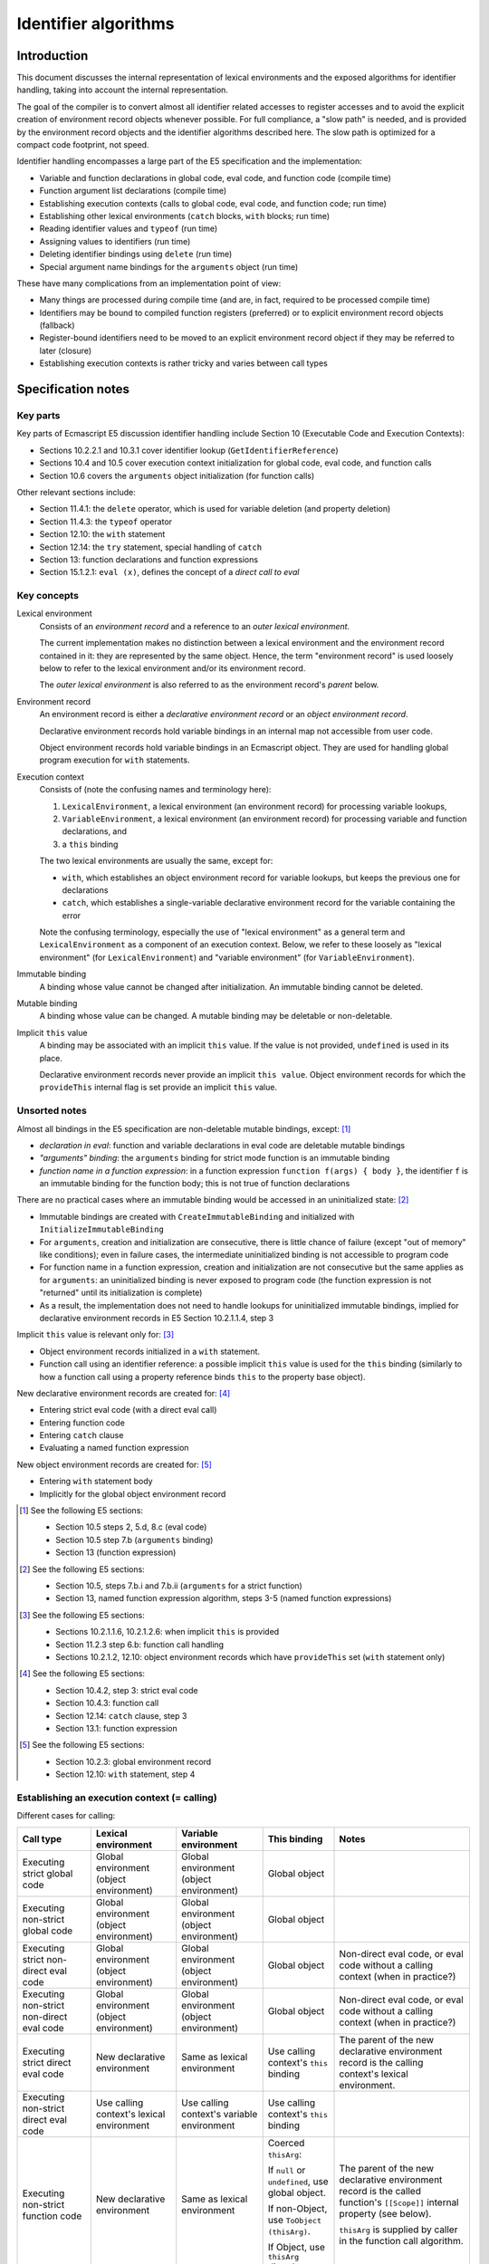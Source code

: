 =====================
Identifier algorithms
=====================

Introduction
============

This document discusses the internal representation of lexical environments
and the exposed algorithms for identifier handling, taking into account the
internal representation.

The goal of the compiler is to convert almost all identifier related
accesses to register accesses and to avoid the explicit creation of
environment record objects whenever possible.  For full compliance, a "slow
path" is needed, and is provided by the environment record objects and the
identifier algorithms described here.  The slow path is optimized for a
compact code footprint, not speed.

Identifier handling encompasses a large part of the E5 specification and
the implementation:

* Variable and function declarations in global code, eval code, and function
  code (compile time)

* Function argument list declarations (compile time)

* Establishing execution contexts (calls to global code, eval code, and
  function code; run time)

* Establishing other lexical environments (``catch`` blocks, ``with`` blocks;
  run time)

* Reading identifier values and ``typeof`` (run time)

* Assigning values to identifiers (run time)

* Deleting identifier bindings using ``delete`` (run time)

* Special argument name bindings for the ``arguments`` object (run time)

These have many complications from an implementation point of view:

* Many things are processed during compile time (and are, in fact, required
  to be processed compile time)

* Identifiers may be bound to compiled function registers (preferred) or to
  explicit environment record objects (fallback)

* Register-bound identifiers need to be moved to an explicit environment
  record object if they may be referred to later (closure)

* Establishing execution contexts is rather tricky and varies between call
  types

Specification notes
===================

Key parts
---------

Key parts of Ecmascript E5 discussion identifier handling include Section 10
(Executable Code and Execution Contexts):

* Sections 10.2.2.1 and 10.3.1 cover identifier lookup
  (``GetIdentifierReference``)

* Sections 10.4 and 10.5 cover execution context initialization for global
  code, eval code, and function calls

* Section 10.6 covers the ``arguments`` object initialization (for function
  calls)

Other relevant sections include:

* Section 11.4.1: the ``delete`` operator, which is used for variable
  deletion (and property deletion)

* Section 11.4.3: the ``typeof`` operator

* Section 12.10: the ``with`` statement

* Section 12.14: the ``try`` statement, special handling of ``catch``

* Section 13: function declarations and function expressions

* Section 15.1.2.1: ``eval (x)``, defines the concept of a *direct call
  to eval*

Key concepts
------------

Lexical environment
  Consists of an *environment record* and a reference to an *outer lexical
  environment*.

  The current implementation makes no distinction between a lexical
  environment and the environment record contained in it: they are
  represented by the same object.  Hence, the term "environment record"
  is used loosely below to refer to the lexical environment and/or its
  environment record.

  The *outer lexical environment* is also referred to as the environment
  record's *parent* below.

Environment record
  An environment record is either a *declarative environment record* or an
  *object environment record*.

  Declarative environment records hold variable bindings in an internal map
  not accessible from user code.

  Object environment records hold variable bindings in an Ecmascript object.
  They are used for handling global program execution for ``with`` statements.

Execution context
  Consists of (note the confusing names and terminology here):

  1. ``LexicalEnvironment``, a lexical environment (an environment
     record) for processing variable lookups,

  2. ``VariableEnvironment``, a lexical environment (an environment
     record) for processing variable and function declarations, and

  3. a ``this`` binding

  The two lexical environments are usually the same, except for:

  * ``with``, which establishes an object environment record for variable
    lookups, but keeps the previous one for declarations

  * ``catch``, which establishes a single-variable declarative environment
    record for the variable containing the error

  Note the confusing terminology, especially the use of "lexical environment"
  as a general term and ``LexicalEnvironment`` as a component of an execution
  context.  Below, we refer to these loosely as "lexical environment" (for
  ``LexicalEnvironment``) and "variable environment" (for
  ``VariableEnvironment``).

Immutable binding
  A binding whose value cannot be changed after initialization.
  An immutable binding cannot be deleted.

Mutable binding
  A binding whose value can be changed.  A mutable binding may be deletable
  or non-deletable.

Implicit ``this`` value
  A binding may be associated with an implicit ``this`` value.
  If the value is not provided, ``undefined`` is used in its place.

  Declarative environment records never provide an implicit
  ``this value``.  Object environment records for which the
  ``provideThis`` internal flag is set provide an implicit
  ``this`` value.

Unsorted notes
--------------

Almost all bindings in the E5 specification are non-deletable mutable
bindings, except: [#specialbindings]_

* *declaration in eval*: function and variable declarations in eval code are
  deletable mutable bindings

* *"arguments" binding*: the ``arguments`` binding for strict mode function is
  an immutable binding

* *function name in a function expression*: in a function expression
  ``function f(args) { body }``, the identifier ``f`` is an immutable binding
  for the function body; this is not true of function declarations

There are no practical cases where an immutable binding would be accessed in
an uninitialized state: [#uninitializedimmutable]_

* Immutable bindings are created with ``CreateImmutableBinding`` and
  initialized with ``InitializeImmutableBinding``

* For ``arguments``, creation and initialization are consecutive, there is
  little chance of failure (except "out of memory" like conditions); even
  in failure cases, the intermediate uninitialized binding is not accessible
  to program code

* For function name in a function expression, creation and initialization
  are not consecutive but the same applies as for ``arguments``: an
  uninitialized binding is never exposed to program code (the function
  expression is not "returned" until its initialization is complete)

* As a result, the implementation does not need to handle lookups for
  uninitialized immutable bindings, implied for declarative environment
  records in E5 Section 10.2.1.1.4, step 3

Implicit ``this`` value is relevant only for: [#implicitthis]_

* Object environment records initialized in a ``with`` statement.

* Function call using an identifier reference: a possible implicit
  ``this`` value is used for the ``this`` binding (similarly to
  how a function call using a property reference binds ``this``
  to the property base object).

New declarative environment records are created for: [#newdecrecord]_

* Entering strict eval code (with a direct eval call)

* Entering function code

* Entering ``catch`` clause

* Evaluating a named function expression

New object environment records are created for: [#newobjrecord]_

* Entering ``with`` statement body

* Implicitly for the global object environment record

.. [#specialbindings] See the following E5 sections:

   * Section 10.5 steps 2, 5.d, 8.c (eval code)

   * Section 10.5 step 7.b (``arguments`` binding)

   * Section 13 (function expression)

.. [#uninitializedimmutable] See the following E5 sections:

   * Section 10.5, steps 7.b.i and 7.b.ii (``arguments`` for a strict function)

   * Section 13, named function expression algorithm, steps 3-5 (named
     function expressions)

.. [#implicitthis] See the following E5 sections:

   * Sections 10.2.1.1.6, 10.2.1.2.6: when implicit ``this`` is provided

   * Section 11.2.3 step 6.b: function call handling

   * Sections 10.2.1.2, 12.10: object environment records which have
     ``provideThis`` set (``with`` statement only)

.. [#newdecrecord] See the following E5 sections:

   * Section 10.4.2, step 3: strict eval code

   * Section 10.4.3: function call

   * Section 12.14: ``catch`` clause, step 3

   * Section 13.1: function expression

.. [#newobjrecord] See the following E5 sections:

   * Section 10.2.3: global environment record

   * Section 12.10: ``with`` statement, step 4

Establishing an execution context (= calling)
---------------------------------------------

Different cases for calling:

+------------------------+----------------------+----------------------+-----------------------+-----------------------------+
| Call type              | Lexical environment  | Variable environment | This binding          | Notes                       |
+========================+======================+======================+=======================+=============================+
| Executing strict       | Global environment   | Global environment   | Global object         |                             |
| global code            | (object environment) | (object environment) |                       |                             |
+------------------------+----------------------+----------------------+-----------------------+-----------------------------+
| Executing non-strict   | Global environment   | Global environment   | Global object         |                             |
| global code            | (object environment) | (object environment) |                       |                             |
+------------------------+----------------------+----------------------+-----------------------+-----------------------------+
| Executing strict       | Global environment   | Global environment   | Global object         | Non-direct eval code, or    |
| non-direct eval code   | (object environment) | (object environment) |                       | eval code without a calling |
|                        |                      |                      |                       | context (when in practice?) |
+------------------------+----------------------+----------------------+-----------------------+-----------------------------+
| Executing non-strict   | Global environment   | Global environment   | Global object         | Non-direct eval code, or    |
| non-direct eval code   | (object environment) | (object environment) |                       | eval code without a calling |
|                        |                      |                      |                       | context (when in practice?) |
+------------------------+----------------------+----------------------+-----------------------+-----------------------------+
| Executing strict       | New declarative      | Same as lexical      | Use calling context's | The parent of the new       |
| direct eval code       | environment          | environment          | ``this`` binding      | declarative environment     |
|                        |                      |                      |                       | record is the calling       |
|                        |                      |                      |                       | context's lexical           |
|                        |                      |                      |                       | environment.                |
+------------------------+----------------------+----------------------+-----------------------+-----------------------------+
| Executing non-strict   | Use calling context's| Use calling context's| Use calling context's |                             |
| direct eval code       | lexical environment  | variable environment | ``this`` binding      |                             |
+------------------------+----------------------+----------------------+-----------------------+-----------------------------+
| Executing non-strict   | New declarative      | Same as lexical      | Coerced ``thisArg``:  | The parent of the new       |
| function code          | environment          | environment          |                       | declarative environment     |
|                        |                      |                      | If ``null`` or        | record is the called        |
|                        |                      |                      | ``undefined``, use    | function's ``[[Scope]]``    |
|                        |                      |                      | global object.        | internal property           |
|                        |                      |                      |                       | (see below).                |
|                        |                      |                      | If non-Object, use    |                             |
|                        |                      |                      | ``ToObject``          |                             |
|                        |                      |                      | ``(thisArg)``.        | ``thisArg`` is supplied by  |
|                        |                      |                      |                       | caller in the function call |
|                        |                      |                      | If Object, use        | algorithm.                  |
|                        |                      |                      | ``thisArg`` directly. |                             |
+------------------------+----------------------+----------------------+-----------------------+-----------------------------+
| Executing strict       | New declarative      | Same as lexical      | ``thisArg`` without   | The parent of the new       |
| function code          | environment          | environment          | any coercion          | declarative environment     |
|                        |                      |                      |                       | record is the called        |
|                        |                      |                      |                       | function's ``[[Scope]]``    |
|                        |                      |                      |                       | internal property           |
|                        |                      |                      |                       | (see below).                |
|                        |                      |                      |                       |                             |
|                        |                      |                      |                       | ``thisArg`` is supplied by  |
|                        |                      |                      |                       | caller in the function call |
|                        |                      |                      |                       | algorithm.                  |
+------------------------+----------------------+----------------------+-----------------------+-----------------------------+

Function ``[[Scope]]`` initialization is described in E5 Section 13:

* For function declarations,
  the ``[[Scope]]`` internal property is initialized to the variable environment
  of the execution context containing the declaration.  This is the same as
  initializing ``[[Scope]]`` to the lexical environment of the containing context,
  because function declarations are only allowed at the top level.
  If function declarations are allowed in other places (than the top level), it
  makes more sense to initialize ``[[Scope]]`` to the current lexical environment.

* For anonymous function expressions,
  the ``[[Scope]]`` internal property is initialized to the lexical environment
  of the execution context containing the expression.

* For named function expressions,
  a new declarative environment is created whose parent is the lexical environment
  of the execution context containing the expression.  The new environment will be
  initialized with an immutable binding for the name of the function, and will then
  be used as the ``[[Scope]]`` of the function object.

Environment record implementation
=================================

Specification
-------------

Environment records are described in E5 Section 10.2.1.  They define how
identifiers are bound to values in an Ecmascript execution context.
Bindings can be established in several ways:

#. variable and function declarations in the global scope

#. variable and function declarations in eval code

#. variable and function declarations in functions

#. ``catch`` clauses

#. ``with`` statements

An environment record maintains bindings to a certain set of identifiers,
and may have (at most one) parent record (called *outer environment
reference*) with further bindings.

There are two types of environment records:

#. *declarative environment record*: binds identifiers to values directly

#. *object environment record*: refers to an external Ecmascript object
   which contains the variable bindings

Declarative environment records are the ordinary way of binding identifiers.
The underlying map of identifiers to values is only visible to the program
through variable accesses.  For object environment records, the identifiers
are bound through an ordinary Ecmascript object (referred to by the object
environment record); object environment records are used e.g. in the global
propgram scope and in the ``with`` statement.

An Ecmascript E5 execution environment maintains two environment record
references (E5 Section 10.3):

* A *variable environment* refers to an environment record which is used
  for function and variable declarations

* A *lexical environment* refers to an environment record which is used
  for variable lookups (including deletes)

Very often these two refer to the same environment record.  A new, nested
lexical environment can be created e.g. through a ``with``, a ``catch``,
a nested function, etc.

Internal representation
-----------------------

The current implementation makes no distinction between a lexical
environment and the environment record it refers to.  Instead, a combination
of a lexical environment, its environment record, and a possible outer
lexical environment reference is implemented as a single internal object
which is not directly visible to program code.

An outer lexical environment reference (the "parent record") is
identified using the internal prototype field of the object.
This does *not* mean that ordinary property lookups (with automatic
prototype walking) are used for variable lookups: the internal prototype
is simply a convenient place to maintain the parent relationship, having
an easily accessible slot, being already visible to garbage collection etc.

Declarative environment record
------------------------------

A *declarative environment record* object maintains identifier mappings
in two ways:

#. directly as properties of the environment record

#. by identifying an active activation record ("open scope") and a set
   of identifiers bound to the registers of that activation record

In the latter case, the environment record identifies the thread, the
function, and the "register base" of the activation record in the thread's
value stack.  These allow an identifier to be mapped to a value stack
entry as follows:

#. The function's variable map (if it exists) is consulted to find the
   identifiers register number, relative to the bottom of the activation.
   (Of course, the identifier might not be mapped.)

#. The "register base" of the environment record identifies the absolute
   value stack index of the activation record's frame bottom, and is added
   to the relative register number to get an absolute value stack index.

Note that the actual activation record does not need to be identified,
we just need the register base to resolve absolute value stack index of
a variable.  However, this approach does not allow validation of the
resulting value stack index (e.g. to verify that it is indeed inside the
activation record's frame).

The internal object is initialized with:

* Object class set to ``DUK_HOBJECT_CLASS_DECENV``

* Object flag ``DUK_HOBJECT_FLAG_ENVRECCLOSED`` cleared (assuming the
  environment is open)

* Internal prototype referring to outer environment record

* Internal control properties: ``_Callee``, ``_Thread``, ``_Regbase``

When a declarative environment is "closed", identifiers bound to
activation registers are copied  to the internal environment record
object as plain properties (with the help of the callee's ``_Varmap``)
and the environment record's internal control properties are deleted.
The flag ``DUK_HOBJECT_FLAG_ENVRECCLOSED`` is set to allow open scope
lookups to be skipped in later lookups.

The variables mapped as properties have their attributes set as follows:

* ``[[Enumerable]]``: does not matter as the properties are not visible
  to the program (currently set to ``true``)

* ``[[Writable]]``: set to ``true`` for mutable bindings, ``false`` for
  immutable bindings

* ``[[Configurable]]``: set to ``true`` for mutable bindings which are
  also deletable, ``false`` for non-deletable mutable bindings and
  immutable bindings

Register-bound identifiers are assumed to be non-deletable mutable
bindings: register bindings cannot be easily deleted (the bytecode
may refer to them directly), and protecting register bound identifiers
from being modified would require some control information we don't
have.  As a result, other types of bindings cannot be mapped to registers
(i.e. declarations inside eval, ``arguments`` binding, and the name
binding of a named function expression) and require an explicit environment
record object.

Object environment record
-------------------------

An *object environment record* refers to an external Ecmascript object
(visible to the program) "backing" the identifier bindings.  The target
object is identified with an internal control property.

The internal object is initialized with:

* Object class set to ``DUK_HOBJECT_CLASS_OBJENV``

* Internal prototype referring to outer environment record

* Internal control property: ``_Target``

Identifier lookups proceed to the ``_Target`` object while the parent
environment record is identified by the prototype of the environment
record (not of ``_Target``).

Example internal environment record objects
===========================================

Let's consider an environment with:

#. the global object (outermost)

#. a declarative environment (of a function, scope is open)

#. an object environment (e.g. of a ``with`` clause)

This could happen in this example::

  // global scope: a variable lookup here would use 'record1'

  var with_object = { "xyz": "zy" };

  function func() {
    var foo = 'my foo';
    var bar = 'my bar';

    // in the example below, we assume this variable was not mapped
    // to a register for some reason (wouldn't ordinarily happen)
    var quux = "a non-register binding";

    // variable lookup here would use 'record2'

    with (with_object) {
      // variable lookup here would use 'record3'
    }
  }

The objects could be roughly as follows (leading underscore indicates
an internal value not visible to the program, ``__prototype`` denotes
internal prototype)::

  global_object = {
    "NaN": NaN,
    "Infinity": Infinity,
    "undefined": undefined,
    "eval": [function],
    "parseInt": [function],
    ...
  }

  func = {
    // "foo" maps to reg 0, "bar" to reg 1, "quux" not register mapped
    "_Varmap": { "foo": 0, "bar": 1 },
    ...
  }

  with_object = {
    "xyz": "zy"
  }

  record1 = {
    // Flag DUK_HOBJECT_CLASS_OBJENV set
    "__prototype": null,
    "_Target": global_object,    // identifies binding target
  }

  record2 = {
    // Flag DUK_HOBJECT_CLASS_DECENV set
    // Flag DUK_HOBJECT_CLASS_ENVRECCLOSED not set (still open)
    "__prototype": record1,
    "_Callee": func,     // provides access to _Varmap (name-to-reg)
    "_Thread": thread,   // identifies valstack
    "_Regbase": 100,     // identifies valstack base for regs
    "quux": "a non-register binding"

    // var "foo" resides in value stack absolute index 100 + 0 = 100,
    // var "bar" in absolute index 100 + 1 = 101
  }

  record3 = {
    // Flag DUK_HOBJECT_CLASS_OBJENV set
    "__prototype": record2,
    "_Target": with_object
  }

Once again, the compiler strives to avoid creating explicit environment
records whenever possible.  In the example above the compiler won't be
successful: the object environment required by ``with`` also causes the
declarative environment (record2) to be created.

Functions and environment records
---------------------------------

A function object (``duk_hcompiledfunction``) records the following
conceptual variable access related information:

* A variable map, which maps an identifier to a register number.  Ideally
  all function variables / functions are register mapped, but this is not
  always possible.

* Control data for initializing the lexical and variable environments
  of new invocations.

There are separate function template objects (which are essentially functions
without an outer environment) and concrete function instance objects.  The
detailed properties vary a bit between the two.

More concretely:

* The ``DUK_HOBJECT_FLAG_NEWENV`` object level flag, and the internal
  properties ``_Lexenv`` and ``_Varenv`` control activation record
  lexical and variable environment initialization as described below.

* The internal property ``_Varmap`` contains a mapping from an
  identifier name to a register number relative to the activation
  record frame bottom.

* The internal property ``_Formals`` contains a list of formal argument
  names.

* Template function objects, used for creating concrete function instances,
  use ``DUK_HOBJECT_FLAG_NAMEBINDING`` flag to indicate that the template
  represents a named function expression.  For such functions, the function
  name (stored in ``name``) needs to be bound in an environment record just
  outside a function activation's environment record.

To minimize book-keeping in common cases, the following short cuts
are supported:

* If both scope references are missing:

  + Assume that the function has an empty declarative environment record,
    whose parent is the global environment record.

  + For variable lookups this means that we proceed directly to the global
    environment record.

  + For variable declarations this means that a declarative environment
    record needs to be created on demand.

* If ``_Varenv`` is missing:

  + Assume that ``_Varenv`` has the same value as ``_Lexenv``.

  + This is very common, and saves one (unnecessary) reference.

  + Note: it would be more logical to allow ``_Lexenv`` to be missing
    and default it to ``_Varenv``; however, dynamic variable
    declarations are comparatively rare so the defaulting is more
    useful this way around

* If ``_Varmap`` is missing:

  + Assume that the function has no register-mapped variables.

* The compiler attempts to drop any fields not required from compiled
  objects.  In many common cases (even when dynamic variables accesses
  cannot be ruled out) no control fields are required.

The detailed handling of these is documented as part of the source for:

* Creating function templates in the compiler

* Instantiating function instances from templates (closures)

Notes:

* Environment record initialization is done only when (if) it is actually
  needed (e.g. for a function declaration).  It is not created
  unnecessarily when a function is called.

* The default behavior for ``_Lexenv`` and ``_Varenv`` allows them to
  be omitted in a large number of cases (for instance, many functions
  are declared in the global scope, and for many compiled eval
  functions the values are the same).

* The ``DUK_HOBJECT_FLAG_NEWENV`` is set for ordinary functions, which
  always get a new environment record for variable declaration and
  lookup.  The flag is cleared for global code and eval code; or rather
  functions compiled from global code and eval code.

* Unlike Duktape, Ecmascript does not separate the compilation and
  execution of global code and eval code.  Hence the handling is
  seemingly a bit different although the outcome should be the same.

Preliminary work
================

GETIDREF
--------

The ``GetIdentifierReference`` specification algorithm walks the chain of
environment records looking for a matching identifier binding.  It returns
a "reference" value which can act as both a left-hand-side and a
right-hand-side value.  The reference identifies (1) an environment record,
(2) an identifier name, and (3) a strictness flag.

When using the reference as a left-hand-side value, the environment record
is written to.  For declarative records, this is a write to internal object
(an internal ``duk_hobject`` in Duktape) or a value stack entry (a ``duk_tval``
for register bound identifiers).  For object environment records, this is a
property write (a ``[[Put]]`` call) to a user visible object, possibly invoking
a setter call.

When using the reference as a right-hand-side value, the environment record
is read from.  For declarative records, this is a read from an internal
object or a value stack entry (for register bound identifiers).  For object
environment records, this is a property read (a ``[[Get]]`` call), possibly
invoking a getter call.

Note that the storage location of any identifier value is conceptually an
external or an internal object.  However, the concrete implementation is a
bit more complicated: an identifier value may be either stored in an object
or in an activation's register file, i.e., a particular entry in the value
stack of some thread.  This needs to be taken into account when representing
a "reference" type internally.

A close analog of ``GetIdentifierReference`` is currently implemented as a
helper function (referred to as GETIDREF in this document).  GETIDREF returns
multiple values which the caller can use to implement the actual operation
(``GETVAR``, ``PUTVAR``, ``DELVAR``, ``HASVAR``).  The values returned include:

* ``result``: ``true`` if binding found, ``false`` otherwise.  If ``false``,
  other values are undefined.

* ``holder``: a pointer to the "holder" object, the internal or external
  object storing the binding value.  For register-bound identifiers, this
  is NULL.

* ``value``: an ``duk_tval`` pointer to the current value for register
  bindings, points to a value stored in a value stack.  For declarative
  environment records, ``value`` points to the ``duk_tval`` property
  entry of the internal object.  For object environment records, this
  is NULL.

* ``attrs``: property attributes of ``value`` (if ``value`` is NULL, this
  field is not needed).  Attributes are needed in PUTVAR: before updating
  a value in-place using a direct ``duk_tval`` write, we need to know that
  the value is writable.  Register bound variables are always writable
  (mutable), denoted "W" in the table below.

* ``this_binding``: an ``duk_tval`` pointer to the ``this`` binding related
  to the reference, points to a value stored in an object.

* ``env``: a pointer to the lexical environment record (an ``duk_hobject``)
  where the binding was found.  For register-bound identifiers, this is NULL.

The following table clarifies the return values in different cases:

+-------------------------+--------+--------+---------+-------+--------------+------+
| Case                    | result | holder | value   | attrs | this_binding | env  |
+=========================+========+========+=========+=======+==============+======+
| Delayed declarative     | true   | NULL   | points  | W     | NULL         | NULL |
| environment, bound in   |        |        | to      |       |              |      |
| register of current     |        |        | valstack|       |              |      |
| activation              |        |        |         |       |              |      |
+-------------------------+--------+--------+---------+-------+--------------+------+
| Declarative environment,| true   | NULL   | points  | W     | NULL         | env  |
| bound in register of    |        |        | to      |       |              |      |
| open environment record |        |        | valstack|       |              |      |
|                         |        |        |         |       |              |      |
+-------------------------+--------+--------+---------+-------+--------------+------+
| Declarative environment,| true   | env    | points  | from  | NULL         | env  |
| bound in (open or       |        |        | to prop | prop  |              |      |
| closed) environment     |        |        | storage |       |              |      |
| record object           |        |        |         |       |              |      |
+-------------------------+--------+--------+---------+-------+--------------+------+
| Object environment,     | true   | target | NULL    | n/a   | NULL         | env  |
| bound in target object, |        |        |         |       |              |      |
| no "this binding"       |        |        |         |       |              |      |
+-------------------------+--------+--------+---------+-------+--------------+------+
| Object environment,     | true   | target | NULL    | n/a   | target       | env  |
| bound in target object, |        |        |         |       |              |      |
| has "this binding"      |        |        |         |       |              |      |
+-------------------------+--------+--------+---------+-------+--------------+------+
| Not found               | false  | n/a    | n/a     | n/a   | n/a          | n/a  |
+-------------------------+--------+--------+---------+-------+--------------+------+

The object environment records created by the ``with`` statement provide
a "this binding" (``provideThis`` is true, see E5 Section 12.10); other
object environment records do not.  The "this binding" only affects
function calls made through bound identifiers, e.g. as in::

  var foo = {
    bar: function() { print("" + this); },
    toString: function() { print("i'm foo"); }
  }

  with (foo) {
    // prints "i'm foo", similar to being called
    // like: foo.bar()
    bar();
  }

Original algorithm
::::::::::::::::::

The original ``GetIdentifierReference`` is described in E5 Section 10.2.2.1.
The inputs are: lexical environment ``lex``, identifier string ``name``,
and a ``strict`` flag:

1. If ``lex`` is the value ``null``, then

   a. Return a value of type Reference whose base value is ``undefined``, whose
      referenced name is ``name``, and whose strict mode flag is ``strict``.

2. Let ``envRec`` be ``lex``\ ‘s environment record.

3. Let ``exists`` be the result of calling the ``HasBinding(N)`` concrete
   method of ``envRec`` passing ``name`` as the argument ``N``.

4. If ``exists`` is ``true``, then

   a. Return a value of type Reference whose base value is ``envRec``, whose
      referenced name is ``name``, and whose strict mode flag is ``strict``.

5. Else

   a. Let ``outer`` be the value of ``lex``\ ’s outer environment reference.

   b. Return the result of calling ``GetIdentifierReference`` passing
      ``outer``, ``name``, and ``strict`` as arguments.

Notes:

* The algorithm supports the case where the starting lexical environment is
  ``null``, although step 1 is more likely intended to just be the recursion
  terminator.

* The recursion walks the ``outer`` reference chain, which our implementation
  handles through internal prototypes of the environment records.

Eliminating recursion
:::::::::::::::::::::

1. **NEXT:**
   If ``lex`` is the value ``null``, then:

   a. Return a value of type Reference whose base value is ``undefined``, whose
      referenced name is ``name``, and whose strict mode flag is ``strict``.

2. Let ``envRec`` be ``lex``\ ‘s environment record.

3. Let ``exists`` be the result of calling the ``HasBinding(N)`` concrete
   method of ``envRec`` passing ``name`` as the argument ``N``.

4. If ``exists`` is ``true``, then

   a. Return a value of type Reference whose base value is ``envRec``, whose
      referenced name is ``name``, and whose strict mode flag is ``strict``.

5. Let ``lex`` be the value of ``lex``\ 's outer environment reference.

6. Goto NEXT.

Concrete implementation
:::::::::::::::::::::::

A few notes first:

* The implementation delays the creation of an explicit declarative
  environment record when possible.  In this case the initial ``lex``
  value is ``NULL`` and should be treated like an empty declarative
  environment record with a certain outer reference, and possibly a
  set of identifiers bound to registers.  To do this, we need a
  reference to the current activation (``act`` below).

* Some callers require a variant which does not follow the outer
  environment reference chain.  The algorithm incorporates a flag
  ``parents`` controlling this (if true, parent chain is followed).

First draft:

1. If ``lex`` is ``null`` and ``act`` is defined then
   (delayed declarative environment record):

   a. Check whether ``name`` is bound to a register of ``act``.
      To do this, the function object needs to be looked up based on
      ``act``, and the function metadata be consulted; in particular,
      the ``_Varmap`` internal property (which maps names to register
      numbers) is used.

   b. If ``name`` is mapped, return the following:

      * Result: ``true``

      * Value pointer: point to register storage

      * Attributes: writable

      * This pointer: NULL

      * Environment pointer: NULL

      * Holder pointer: NULL

   c. If ``parents`` is ``false``, goto NOTFOUND.

   d. Else, let ``lex`` be the outer environment record that a
      declarative environment record created for ``act`` would
      have.  This is concretetely looked up from the ``_Lexenv``
      internal property of the function related to ``act``.

2. **NEXT:**
   If ``lex`` is the value ``null``, then goto NOTFOUND.

3. If ``lex`` is a declarative environment record, then:

   a. If ``lex`` is *open* (activation registers are still in use):

      1. Check whether ``name`` is mapped to a register of the activation
         related to the environment record.  These are concretely looked
         up using internal properties of ``lex``.  (Note that the related
         activation may be any function, and even that of another thread.)

      2. If so, return the following values (value pointer can always be
         given, and the caller is always allowed to modify the value in-place,
         because all register bindings are mutable):

         * Result: ``true``

         * Value pointer: point to register storage

         * This pointer: NULL

         * Environment pointer: ``lex``

         * Holder pointer: NULL

   b. If ``lex`` has a property named ``name``, return the following values:

      * Result: ``true``

      * Value pointer: point to storage location of property in ``lex``

      * Attributes: from ``lex`` property (non-writable for immutable
        bindings, writable for others)

      * This pointer: NULL

      * Environment pointer: ``lex``

      * Holder pointer: ``lex``

4. Else ``lex`` is an object environment record:

   a. Let ``target`` be the binding object for ``lex``.
      (Note: this is always defined, and an object.)

   b. If the result of calling ``[[HasProperty]]`` for ``target`` with the
      property name ``name`` is ``true``:

      1. If ``lex`` has the internal property ``_This``, set ``thisBinding``
         to its value.  Else set ``thisBinding`` to ``NULL``.

      2. Return the following values:

         * Result: ``true``

         * Value pointer: NULL

         * Attributes: arbitrary (use zero)

         * This pointer: ``thisBinding``

         * Environment pointer: ``lex``

         * Holder pointer: ``target``

5. If ``parents`` is ``false``, goto NOTFOUND.

6. Let ``lex`` be the internal prototype of ``lex``.

7. Goto NEXT.

8. **NOTFOUND:**
   Return the following:

   * Result: ``false``

   * Value pointer: NULL

   * Attributes: arbitrary (use zero)

   * This pointer: NULL

   * Environment pointer: NULL

   * Holder pointer: NULL

HASVAR: check existence of identifier
=====================================

Unlike e.g. GETVAR, HASVAR does not traverse the environment record outer
reference chain.  HASVAR is also not really an exposed primitive; Ecmascript
code cannot access it directly.  It is used internally for function call
handling, and can also be used from the C API.

Using GETIDREF:

1. Let ``res`` be the result of calling ``GETIDREF`` with the arguments
   ``env``, ``name``, and ``parents`` set to ``false``.

2. Return the "result" component of ``res``.

GETVAR: read identifier value
=============================

Conceptual steps:

* Identifier resolution (E5 Section 10.3.1) is used to resolve identifier
  references.

* Identifier resolution calls ``GetIdentifierReference`` (E5 Section
  10.2.2.1), which returns a Reference type.

* A right-hand-side expression "coerces" the Reference to a value using
  ``GetValue`` (E5 Section 8.7.1).

In the optimal case, all of these can be resolved at compile time, converting
the identifier read into a register lookup.  No explicit run-time processing
happens in this case.

In other cases the compiler emits a ``GETVAR`` instruction which performs the
necessary (slow) steps at run time.  The identifier name (a string) is always
known at compile time as there is no indirect variable lookup; an ``eval``
call might look like one, but any identifier reference has a string name when
compiling the ``eval`` argument string, e.g. as in::

  function f() {
    return eval("return foo;);
  }

The run time part begins with, essentially, ``GetIdentifierReference`` which
is given a lexical environment ``env``, an identifier name ``name``, and a
``strict`` flag which depends on the function containing the expression.

The GETVAR primitive differs from a plain identifier lookup in that it also
returns the "this binding" related to the identifier, if defined.

Let's look at ``GetValue`` first.

GetValue
--------

GetValue simplifies to (here, ``V`` is the Reference):

1. Let ``base`` be the result of calling ``GetBase(V)`` (which must be an
   environment record).

2. If ``IsUnresolvableReference(V)``, throw a ``ReferenceError`` exception.

3. Return the result of calling the ``GetBindingValue`` (see 10.2.1)
   concrete method of ``base`` passing ``GetReferencedName(V)`` and
   ``IsStrictReference(V)`` as arguments.

Inlining the ``GetBindingValue`` calls (E5 Sections 10.2.1.1.4 and
10.2.1.2.4):

1. Let ``base`` be the result of calling ``GetBase(V)`` (which must be an
   environment record).

2. If ``IsUnresolvableReference(V)``, throw a ``ReferenceError`` exception.
   (Note: this is unconditional.)

3. If ``base`` is a declarative environment record, then:

   a. If the binding for ``name`` is an uninitialized immutable binding,
      then:

      1. If ``strict`` is ``true``, then throw a ``ReferenceError`` exception.

      2. Else, return ``undefined``.

   b. Return the value currently bound to ``name`` in ``base``.
      (Note: the value must exist, because ``IsUnresolvableReference()``
      checks that it does.)

4. Else ``base`` must be an object environment record and:

   a. Let ``bindings`` be the bindings object for ``base``.

   b. Let ``value`` be the result of calling the ``[[HasProperty]]``
      internal method of ``bindings``, passing ``name`` as the property
      name.

   c. If ``value`` is ``false``, then:

      1. If ``strict`` is ``true``, then throw a ``ReferenceError`` exception.

      2. Else, return ``undefined``.

   d. Return the result of calling the ``[[Get]]`` internal method of
      ``bindings``, passing ``name`` for the argument.
      (Note: this may invoke an accessor.)

Reworking a bit to eliminate duplication of ``ReferenceError`` throwing,
and cleaning up:

1. Let ``base`` be the result of calling ``GetBase(V)`` (which must be an
   environment record).

2. If ``IsUnresolvableReference(V)``, throw a ``ReferenceError`` exception.
   (Note: this is unconditional.)

3. If ``base`` is a declarative environment record, then:

   a. If the binding for ``name`` is an uninitialized immutable binding,
      then goto NOTFOUND.

   b. Return the value currently bound to ``name`` in ``base``.
      (Note: the value must exist, because ``IsUnresolvableReference()``
      checks that it does.)

4. Else ``base`` must be an object environment record and:

   a. Let ``bindings`` be the bindings object for ``base``.

   b. If the result of calling the ``[[HasProperty]]`` internal method of
      ``bindings``, passing ``name`` as the property name, is ``false``,
      then goto NOTFOUND.

   c. Return the result of calling the ``[[Get]]`` internal method of
      ``bindings``, passing ``name`` for the argument.
      (Note: this may invoke an accessor.)

5. **NOTFOUND:**

   a. If ``strict`` is ``true``, then throw a ``ReferenceError`` exception.

   b. Else, return ``undefined``.

Notes:

* Step 3.a: uninitialized immutable bindings don't occur when running
  user code, they only exist temporarily in the specification algorithms.

* Step 4.c: it is important to note that getting a value from an object
  environment record accesses a user visible property, and may lead to
  an accessor call.  The accessor can have arbitrary side effects, such
  as:

  + Modifying arbitrary objects, even the binding object itself.

  + Causing a garbage collection, and resizing and reallocation of any
    object's property allocation or any valstack.  This may invalidate
    *any* existing ``duk_tval`` pointers to such structures (but not
    any "plain" heap object pointers, such as pointers to strings and
    objects).

Using GETIDREF
--------------

Arguments are environment record ``env``, and identifier name ``name``.
The return value is a pair (value, this_binding).

1. Let ``res`` be the result of calling ``GETIDREF`` with the arguments
   ``env``, ``name``, and ``parents`` set to ``true``.

2. If ``res.result`` is ``false``, throw a ``ReferenceError``.
   (Note: this is unconditional.)

3. If ``res.value`` is not NULL (identifier bound to a register in a
   declarative environment record) then:

   a. Return ``res.value`` and ``undefined``.

4. Else ``res.holder`` must not be NULL (identifier bound to a declarative
   environment record or an object environment record target object):

   a. Let ``this`` be ``ref.this_binding``.

   b. Let ``val`` be the result of calling ``[[Get]]`` on ``res.holder`` with
      the property name ``name``.

   c. Return ``val`` and ``this``.

Notes:

* In step 4, note that the ``[[Get]]`` call may invoke a getter and may
  thus have an arbitrary number of side effects, including resizing of the
  property allocation of any object and any valstack.  Any existing
  ``duk_tval`` pointers may be invalidated.  This is why step 4.a should
  conceptually happen first.

Handling of ``typeof`` for an unresolvable identifier
-----------------------------------------------------

The ``typeof`` operator needs slightly different behavior to the above
algorithm for unresolvable references.  Instead of throwing a ``ReferenceError``
``typeof`` returns ``undefined`` for an unresolvable reference.

Another alternative would be to use HASVAR first and then (depending on
the result) use GETVAR.

PUTVAR: write identifier value
==============================

* ``GetIdentifierReference``

* ``PutValue``

Note: the E5 specification prohibits a binding or assignment to an
identifier named ``eval`` or ``arguments`` in strict mode.  This is
actually prevented during compilation, and causes a compile time
``SyntaxError``:

* E5 Section 11.13: single or compound assignment

* E5 Section 12.2.1: variable or function declaration in a function body

* E5 Section 13.1: function argument name

* E5 Section 12.14.1: ``catch`` clause variable name

As a result, there is no need to check for this at run time when
assigning values to variables (either in actual program code, or
in bytecode prologue initializing function bindings).  The implementation
does assert for this condition though.

Let's look at ``PutValue`` first.

PutValue
--------

PutValue simplifies to (here, ``V`` is the Reference and ``W`` is the value):

1. Let ``base`` be the result of calling ``GetBase(V)`` (which must be an
   environment record).

2. If ``IsUnresolvableReference(V)``, then:

   a. If ``IsStrictReference(V)`` is ``true`` then throw a
      ``ReferenceError`` exception.

   b. Call the ``[[Put]]`` internal method of the global object, passing
      ``GetReferencedName(V)`` for the property name, ``W`` for the value,
      and ``false`` for the ``Throw`` flag.

3. Call the ``SetMutableBinding`` (10.2.1) concrete method of ``base``,
   passing ``GetReferencedName(V)``, ``W``, and ``IsStrictReference(V)``
   as arguments.

4. Return.

Inlining the ``SetMutableBinding`` calls (E5 Sections 10.2.1.1.3 and
10.2.1.2.3):

1. Let ``base`` be the result of calling ``GetBase(V)`` (which must be an
   environment record).

2. If ``IsUnresolvableReference(V)``, then:

   a. If ``IsStrictReference(V)`` is ``true`` then throw a
      ``ReferenceError`` exception.

   b. Call the ``[[Put]]`` internal method of the global object, passing
      ``GetReferencedName(V)`` for the property name, ``W`` for the value,
      and ``false`` for the ``Throw`` flag.

3. If ``base`` is a declarative environment record, then:

   a. If the binding for ``GetReferencedName(V)`` in ``base`` is a mutable
      binding, change its bound value to ``W``.

   b. Else this must be an attempt to change the value of an immutable
      binding so throw a ``TypeError`` exception.

4. Else ``base`` must be an object environment record and:

   a. Let ``bindings`` be the binding object for ``base``.

   b. Call the ``[[Put]]`` internal method of ``bindings`` with
      arguments ``GetReferencedName(V)``, ``W``, and ``IsStrictReference(V)``.
      (Note: this may invoke an accessor.)

4. Return.

Notes:

* Step 4.c may have a wide variety of side effects including resizing any
  object property allocation or valstack.

Using GETIDREF
--------------

Arguments are environment record ``env``, identifier name ``name``, new
identifier value ``val``, and a ``strict`` flag indicating whether the
code executing a PUTVAR is strict.

1. Let ``res`` be the result of calling ``GETIDREF`` with the arguments
   ``env``, ``name``, and ``parents`` set to ``true``.

2. If ``res.result`` is ``false``:

   a. If ``strict`` is ``true``, throw a ``ReferenceError``.

   b. Call the ``[[Put]]`` internal method of the global object, passing
      ``name`` for the property name, ``val`` for the value,
      and ``false`` for the ``Throw`` flag.

3. If ``res.value`` is not NULL (identifier bound to a register, or to
   a property in a declarative environment record) and ``res.attrs``
   indicates value is writable, then:

   a. Write ``val`` to the target of the pointer ``res.value``.
      (Identifier bound to a register in a declarative environment record.)

   b. Return.

4. Else ``res.holder`` must not be NULL.  Identifier is bound to a declarative
   environment record (an immutable binding) or an object environment record
   target object:

   a. Call the ``[[Put]]`` internal method of ``res.holder`` with
      arguments ``name``, ``val``, and ``strict``.
      (Note: this may invoke an accessor.)

   b. Return.

Notes:

* In step 4, note that the ``[[Put]]`` call may invoke a setter and may
  thus have an arbitrary number of side effects, including resizing of the
  property allocation of any object and any valstack.  Any existing
  ``duk_tval`` pointers may be invalidated.

DELVAR: delete identifier
=========================

* ``GetIdentifierReference``

* ``delete`` operator applied to an identifier (not a property)

* ``DeleteBinding``

The deletion process locates the nearest declaration and deletes that (if possible).
There may be on outer declaration which is still in effect.  For instance (Rhino)::

  js> var a = 10;
  js> function f() {
  ...     eval("var a = 20; print(a); " +
  ...          "print(delete a); print(a); " +
  ...          "print(delete a)"); };
  js> f()
  20
  true
  10
  false

The innermost binding is an established by eval into an empty declarative environment
of the function.  The declaration succeeds and creates a deletable, mutable binding,
which is then printed and successfully deleted.  The global binding is still visible,
but it is a non-deletable, mutable binding, so the delete fails.  Multiple levels of
deletable bindings for the same identifier are thus possible, and ``delete`` will
always try to delete the one that is currently visible.

The delete operator
-------------------

The ``delete`` operator is defined in E5 Section 11.4.1.  A few notes:

* In non-strict mode, deletion of an unresolvable identifier succeeds
  silently (step 3.b), e.g.::

    function f() { return delete foo; }
    print(f());  // prints true

* In non-strict mode, deletion of a resolvable but undeletable binding
  succeeds with ``false``::

    // 'x' is a non-deletable mutable binding
    function f() {
        var x = 1;
        print(delete x);
    }

    // -> false
    f();

* In non-strict mode, deletion of a resolvable and deletable binding
  succeeds with ``true``::

    foo = 1;  // establishes 'foo' into global object

    // -> {"value":1,"writable":true,
    //     "enumerable":true,"configurable":true}
    print(JSON.stringify(this, 'foo'));

    // -> true
    print(delete foo);

    // -> empty
    print(JSON.stringify(this, 'foo'));

* In strict mode, any attempt to delete an identifier (resolvable or
  not) is always a *compile time* ``SyntaxError``, see steps 3.a and 5.a.

  + Example 1::

      // SyntaxError (compile time)
      function f() {
          'use strict';
          delete foo;  // unresolvable
      }

  + Example 2::

      // SyntaxError (compile time)
      foo = 1;
      function f() {
          'use strict';
          delete foo;  // resolves, still a SyntaxError
      }

  + Example 3 (applies even to object bindings)::

      foo = { bar: 1};

      with (foo) {
          var f = function() {
              'use strict';
              delete bar;  // resolves, still a SyntaxError
          }
      }

Note that *all* ``SyntaxError`` exceptions must be thrown at compile
time (E5 Section 16).  So, any run time attempts to delete identifiers
with a DELVAR operation *must* happen from non-strict code.

With this in mind, the *run time part* of ``delete`` operator (i.e.,
the DELVAR primitive) only executes in non-strict code, and for a
reference ``ref`` becomes:

1. If ``IsUnresolvableReference(ref)`` then return ``true``.

2. Else ``ref`` is a reference to an environment record binding; let
   ``bindings`` be ``GetBase(ref)``.

3. Return the result of calling the ``DeleteBinding`` concrete method
   of ``bindings``, providing ``GetReferencedName(ref)`` as the
   argument.

Inlining the concrete ``DeleteBinding`` algorithms (E5 Sections
10.2.1.1.5 and 10.2.1.2.5), and renaming ``ref`` to ``V`` and
``bindings`` to ``base`` to match the GETVAR and PUTVAR algorithms:

1. If ``IsUnresolvableReference(V)`` then return ``true``.

2. Else ``V`` is a reference to an environment record binding; let
   ``base`` be ``GetBase(V)``.

3. If ``base`` is a declarative environment record, then:

   a. If ``base`` does not have a binding for the name
      ``GetReferencedName(V)``, return ``true``.

   b. If the binding for ``GetReferencedName(V)`` in ``base`` cannot
      be deleted, return ``false``.

   c. Remove the binding for ``GetReferencedName(V)`` from ``base``.

   d. Return ``true``.

4. Else ``base`` must be an object environment record and:

   a. Let ``bindings`` be the binding (target) object for ``base``.

   b. Return the result of calling ``[[Delete]]`` internal method of
      ``bindings``, passing ``GetReferencedName(V)`` and ``false``
      arguments.

Notes:

* In step 4.b: ``[[Delete]]`` returns ``true`` if the own property either
  does not exist, or the property exists and is deletable.  ``false``
  is only returned if a non-configurable own property exists.  This matches
  the behavior for identifiers in declarative environment records.

Using GETIDREF
--------------

Arguments are environment record ``env``, identifier name ``name``, new
identifier value ``val``, and a ``strict`` flag indicating whether the
code executing a DELVAR is strict (the ``strict`` flag is always ``false``,
though).

1. Let ``res`` be the result of calling ``GETIDREF`` with the arguments
   ``env``, ``name``, and ``parents`` set to ``true``.

2. If ``res.result`` is ``false``:

   a. Return ``true``.

3. If ``res.value`` is not NULL (identifier bound to a register, or a
   property in a declarative environment record) and ``res.attrs``
   indicates value is non-configurable, then:

   a. Return ``false``.
      (Note: register-bound identifiers are not deletable.)

4. Else ``res.holder`` must not be NULL (identifier bound to a declarative
   environment record or an object environment record target object):

   a. Call the ``[[Delete]]`` internal method of ``res.holder`` with
      arguments ``name`` and ``false``.

   b. Return.

Notes:

* The compiler should never emit a DELVAR for strict code, and the bytecode
  executor should refuse to execute such an instruction for strict code.
  There is no explicit check in the algorithm.

* Step 4.a covers two cases:

  1. An identifier bound to a declarative environment record.  In this
     case ``res.holder`` is the internal environment record, and the
     property delete follows normal ``[[Delete]]`` behavior.  In particular,
     ``[[Delete]]`` only returns ``false`` if the property exists and is
     not configurable.  Otherwise ``[[Delete]]`` returns ``true``.  This
     matches the desired behavior for declarative environment records (see
     the abstract, inlined version of the algorithm).

  2. An identifier bound to an object environment record.  In this case
     ``res.holder`` is the target object, and the ``[[Delete]]`` call is
     the desired behavior.

DECLVAR: declare identifier
===========================

Background
----------

Bindings are created with ``CreateMutableBinding`` and
``CreateImmutableBinding`` in E5 Section 10.5 (Declaration Binding
Instantiation) and Section 12.14 (``catch`` clause).

``CreateMutableBinding`` and ``CreateImmutableBinding`` both assume that
they are never called if the binding has already been declared.  The
algorithms establishing new bindings carefully use ``HasBinding`` to avoid
duplicate declaration attempts (see "declaration binding instantiation"
for instance).

Declarations always go to a specified environment record; its outer
environment (parent) is not checked or affected.  Thus, a variable name
can be re-declared if it exists in an outer context, e.g.::

  var a = 10;
  function f() {
    // new declarative environment
    var a = 20;
  }

More specifically, new bindings are created in the following places (the
method of preventing a duplicate declaration is in parentheses):

* Section 10.5 step 4.d.iii - 4.d.iv: argument binding
  (checks for existing binding)

* Section 10.5 step 5.c - 5.d: function declaration
  (checks for existing binding; special handling for re-declarations of
  global functions added in E5.1)

* Section 10.5 step 6, 7.b.i, and 7.c.i: ``arguments`` binding
  (checks for existing binding)

* Section 10.5 step 8.b - 8.c: variable declaration
  (checks for existing binding)

* Section 12.14 ``catch`` step 4: ``catch`` variable binding
  (new environment, no need to check)

The DECLVAR algorithm can ignore attempts to re-declare a variable, except
that the re-declaration of global functions has special handling in E5.1.

Note that unlike GETVAR, PUTVAR, and DELVAR, DECLVAR has no "baseline"
algorithm in the E5 specification.  Rather, it is a primitive which is
useful internally, and needs to match the scattered variable declaration
needs identified above.

Also note that all non-register-bound identifiers are stored as object
properties (either of an internal or an external object).  Hence, DECLVAR
ultimately adds or updates a property of some holder object.

Algorithm
---------

Inputs:

* environment record ``env``

* variable name ``name``

* initial value ``val``

* property attributes ``attrs``, which allow the caller to control whether
  the binding is deletable (``[[Configurable]]`` attribute) and mutable
  (``[[Writable]]`` attribute)

* flag ``is_func_decl``, which indicates whether the binding being declared
  is a function declaration; this has no other effect than to control the
  special global function re-declaration behavior of E5.1

Outputs:

* none

Algorithm:

1. Let ``res`` be the result of calling ``GETIDREF`` with the arguments
   ``env``, ``name``, and ``parents`` set to ``false``.

2. If ``res.result`` is ``true`` (already declared):

   a. If ``is_func_decl`` is ``false`` or ``env`` is not the global object
      environment record, return (ignore re-declaration).
      Else ``is_func_decl`` is ``true`` and ``env`` is the global object
      environment record, and E5.1 special behavior is needed.

   b. Let ``holder`` be ``ref.holder``; this must be the global object,
      which must hold an own property called ``name``.  This is the case
      because the global object has a ``null`` internal prototype.

   c. Let ``X`` be the property descriptor for ``name`` in ``holder``.

   d. If ``X.[[Configurable]]`` is ``false``:

      1. If ``X`` is an accessor property, throw a ``TypeError``.

      2. If ``X.[[Writable]]`` is ``false`` or ``X.[[Enumerable]]`` is
         ``false``, throw a ``TypeError``.

      3. Set ``attrs`` to the current property attributes of ``X``.
         (Note: in effect, don't update ``X`` attributes; we know it is
         writable, enumerable, and non-configurable.)

   e. Update the property ``name`` of ``holder`` to be a data property with
      the value ``val``, and attributes set to ``attrs``.

   f. Return.

3. Let ``holder`` be the property holder object of ``env`` (this is ``env``
   itself for a declarative environment, and the target (bindings) object
   for an object environment).

4. Define a new property ``name`` to ``holder`` with property attributes
   ``attrs``.  Note that this may fail if ``holder`` is not extensible;
   this can only happen for object environment records, as declarative
   environment records are never non-extensible.

5. Return.

Notes:

* The concrete implementation has to deal with the fact that ``env`` creation
  for an activation may be delayed.  So, the environment needs to be created
  on-the-fly if it doesn't exist yet.

* Step 2 inlines yet another version of ``[[DefineOwnProperty]]``.

* If a function is redeclared, it must have its binding value updated.

Fast path
=========

As a general rule, the compiler uses static analysis in an attempt
to allocate variables to registers and convert variable accesses to
direct register read/write operations.  Only a minority of variable
accesses thus happen using the slow identifier lookup described above.

If the compiler can determine that *all* variable accesses can be
handled this way (and no dynamic accesses are possible e.g. through
a direct ``eval`` call), the control information does not need to be
recorded in the compiled function at all.  However, if the compiler
cannot rule out the possibility of arbitrary dynamic variable lookups,
the control information needs to be stored.

Future work
===========

* A declarative environment record now records ``_Callee`` to get
  access to its ``_Varmap`` property.  Instead, the record could
  store a ``_Varmap`` reference directly, which would drop one step
  from lookup of a register mapped variable.  Also, if the function
  itself is freed, only the varmap needs to survive in the heap.
  The downside would be that there would be no access to function
  metadata, should that be useful (e.g. for debugging).
